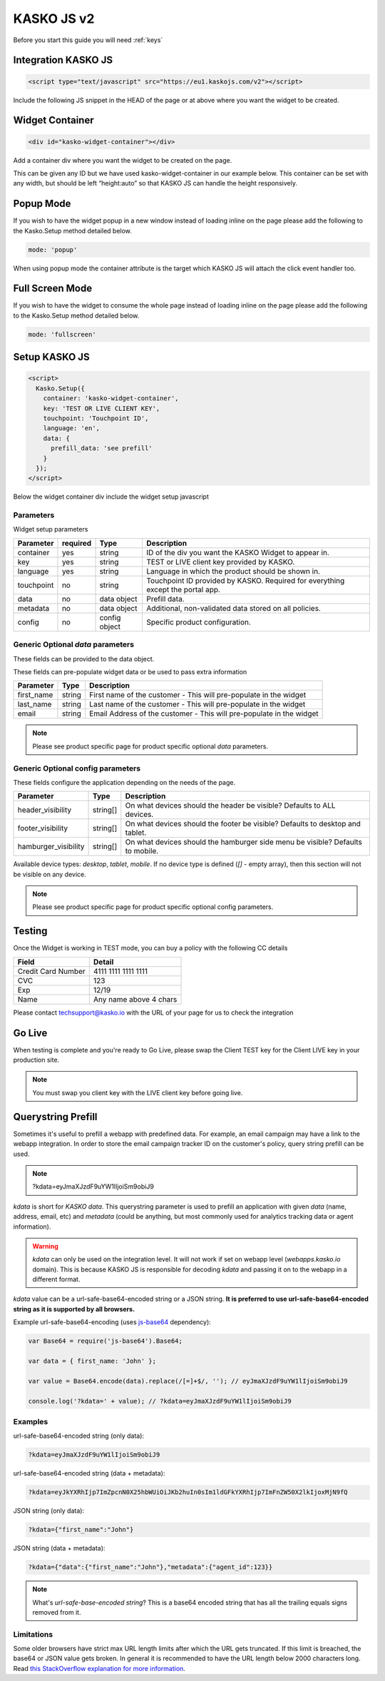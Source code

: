 .. _kasko_js_v2:

KASKO JS v2
===========

Before you start this guide you will need :ref:`keys`


Integration KASKO JS
--------------------

.. code:: html

    <script type="text/javascript" src="https://eu1.kaskojs.com/v2"></script>

Include the following JS snippet in the HEAD of the page or at above
where you want the widget to be created.

Widget Container
----------------

.. code:: html

    <div id="kasko-widget-container"></div>

Add a container div where you want the widget to be created on the page.

This can be given any ID but we have used kasko-widget-container in our
example below. This container can be set with any width, but should be
left “height:auto” so that KASKO JS can handle the height responsively.

Popup Mode
----------

If you wish to have the widget popup in a new window instead of loading inline on the page please add the following to the Kasko.Setup method detailed below.

.. code:: html

    mode: 'popup'

When using popup mode the container attribute is the target which KASKO JS will attach the click event handler too.

Full Screen Mode
----------------

If you wish to have the widget to consume the whole page instead of loading inline on the page please add the following to the Kasko.Setup method detailed below.

.. code:: html

    mode: 'fullscreen'

Setup KASKO JS
--------------

.. code:: html

    <script>
      Kasko.Setup({
        container: 'kasko-widget-container',
        key: 'TEST OR LIVE CLIENT KEY',
        touchpoint: 'Touchpoint ID',
        language: 'en',
        data: {
          prefill_data: 'see prefill'
        }
      });
    </script>

Below the widget container div include the widget setup javascript

Parameters
~~~~~~~~~~

Widget setup parameters

+------------------+------------+---------------+---------------------------------------------------------------------------------+
| Parameter        | required   | Type          | Description                                                                     |
+==================+============+===============+=================================================================================+
| container        | yes        | string        | ID of the div you want the KASKO Widget to appear in.                           |
+------------------+------------+---------------+---------------------------------------------------------------------------------+
| key              | yes        | string        | TEST or LIVE client key provided by KASKO.                                      |
+------------------+------------+---------------+---------------------------------------------------------------------------------+
| language         | yes        | string        | Language in which the product should be shown in.                               |
+------------------+------------+---------------+---------------------------------------------------------------------------------+
| touchpoint       | no         | string        | Touchpoint ID provided by KASKO. Required for everything except the portal app. |
+------------------+------------+---------------+---------------------------------------------------------------------------------+
| data             | no         | data object   | Prefill data.                                                                   |
+------------------+------------+---------------+---------------------------------------------------------------------------------+
| metadata         | no         | data object   | Additional, non-validated data stored on all policies.                          |
+------------------+------------+---------------+---------------------------------------------------------------------------------+
| config           | no         | config object | Specific product configuration.                                                 |
+------------------+------------+---------------+---------------------------------------------------------------------------------+

Generic Optional `data` parameters
~~~~~~~~~~~~~~~~~~~~~~~~~~~~~~~~~~

These fields can be provided to the data object.

These fields can pre-populate widget data or be used to pass extra information

+------------------+---------------+-----------------------------------------------------------------------------------------+
| Parameter        | Type          | Description                                                                             |
+==================+===============+=========================================================================================+
| first_name       | string        | First name of the customer - This will pre-populate in the widget                       |
+------------------+---------------+-----------------------------------------------------------------------------------------+
| last_name        | string        | Last name of the customer - This will pre-populate in the widget                        |
+------------------+---------------+-----------------------------------------------------------------------------------------+
| email            | string        | Email Address of the customer - This will pre-populate in the widget                    |
+------------------+---------------+-----------------------------------------------------------------------------------------+

.. note::   Please see product specific page for product specific optional `data` parameters.

Generic Optional config parameters
~~~~~~~~~~~~~~~~~~~~~~~~~~~~~~~~~~

These fields configure the application depending on the needs of the page.

+-----------------------+----------+--------------------------------------------------------------------------------+
| Parameter             | Type     | Description                                                                    |
+=======================+==========+================================================================================+
| header\_visibility    | string[] | On what devices should the header be visible? Defaults to ALL devices.         |
+-----------------------+----------+--------------------------------------------------------------------------------+
| footer\_visibility    | string[] | On what devices should the footer be visible? Defaults to desktop and tablet.  |
+-----------------------+----------+--------------------------------------------------------------------------------+
| hamburger\_visibility | string[] | On what devices should the hamburger side menu be visible? Defaults to mobile. |
+-----------------------+----------+--------------------------------------------------------------------------------+

Available device types: `desktop`, `tablet`, `mobile`. If no device type is defined (`[]` - empty array), then this section will not be visible on any device.

.. note::   Please see product specific page for product specific optional config parameters.

Testing
-------

Once the Widget is working in TEST mode, you can buy a policy with the
following CC details

+----------------------+--------------------------+
| Field                | Detail                   |
+======================+==========================+
| Credit Card Number   | 4111 1111 1111 1111      |
+----------------------+--------------------------+
| CVC                  | 123                      |
+----------------------+--------------------------+
| Exp                  | 12/19                    |
+----------------------+--------------------------+
| Name                 | Any name above 4 chars   |
+----------------------+--------------------------+

Please contact techsupport@kasko.io with the URL of your page for us to
check the integration

Go Live
-------

When testing is complete and you're ready to Go Live, please swap the
Client TEST key for the Client LIVE key in your production site.

.. note:: You must swap you client key with the LIVE client key before going live.

Querystring Prefill
-------------------

Sometimes it's useful to prefill a webapp with predefined data. For example, an email campaign may have a link to the webapp integration. In order to store the email campaign tracker ID on the customer's policy, query string prefill can be used.

.. note::   ?kdata=eyJmaXJzdF9uYW1lIjoiSm9obiJ9

`kdata` is short for `KASKO data`. This querystring parameter is used to prefill an application with given `data` (name, address, email, etc) and `metadata` (could be anything, but most commonly used for analytics tracking data or agent information).

.. warning::   `kdata` can only be used on the integration level. It will not work if set on webapp level (`webapps.kasko.io` domain). This is because KASKO JS is responsible for decoding `kdata` and passing it on to the webapp in a different format.

`kdata` value can be a url-safe-base64-encoded string or a JSON string. **It is preferred to use url-safe-base64-encoded string as it is supported by all browsers.**

Example url-safe-base64-encoding (uses `js-base64 <https://github.com/dankogai/js-base64>`_ dependency):

.. code-block:: javascript

    var Base64 = require('js-base64').Base64;

    var data = { first_name: 'John' };

    var value = Base64.encode(data).replace(/[=]+$/, ''); // eyJmaXJzdF9uYW1lIjoiSm9obiJ9

    console.log('?kdata=' + value); // ?kdata=eyJmaXJzdF9uYW1lIjoiSm9obiJ9


Examples
~~~~~~~~

url-safe-base64-encoded string (only data):

.. code:: html

    ?kdata=eyJmaXJzdF9uYW1lIjoiSm9obiJ9


url-safe-base64-encoded string (data + metadata):

.. code:: html

    ?kdata=eyJkYXRhIjp7ImZpcnN0X25hbWUiOiJKb2huIn0sIm1ldGFkYXRhIjp7ImFnZW50X2lkIjoxMjN9fQ


JSON string (only data):

.. code:: html

    ?kdata={"first_name":"John"}


JSON string (data + metadata):

.. code:: html

    ?kdata={"data":{"first_name":"John"},"metadata":{"agent_id":123}}


.. note::   What's *url-safe-base-encoded string*? This is a base64 encoded string that has all the trailing equals signs removed from it.


Limitations
~~~~~~~~~~~

Some older browsers have strict max URL length limits after which the URL gets truncated. If this limit is breached, the base64 or JSON value gets broken. In general it is recommended to have the URL length below 2000 characters long. Read `this StackOverflow explanation for more information <https://stackoverflow.com/a/417184>`_.
